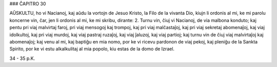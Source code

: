 ### ĈAPITRO 30

AŬSKULTU, ho vi Nacianoj, kaj aŭdu la vortojn de Jesuo Kristo, la Filo de la vivanta Dio, kiujn li ordonis al mi, ke mi parolu koncerne vin, ĉar, jen li ordonis al mi, ke mi skribu, dirante:
2. Turnu vin, ĉiuj vi Nacianoj, de via malbona konduto; kaj pentu pri viaj malvirtaj faroj, pri viaj mensogoj kaj trompoj, kaj pri viaj malĉastaĵoj, kaj pri viaj sekretaj abomenaĵoj, kaj viaj idolkultoj, kaj pri viaj murdoj, kaj viaj pastraj ruzaĵoj, kaj viaj ĵaluzoj, kaj viaj partioj; kaj turnu vin de ĉiuj viaj malvirtaĵoj kaj abomenaĵoj; kaj venu al mi, kaj baptiĝu en mia nomo, por ke vi ricevu pardonon de viaj pekoj, kaj pleniĝu de la Sankta Spirito, por ke vi estu alkalkulitaj al mia popolo, kiu estas de la domo de Izrael.

34 - 35 p.K.
